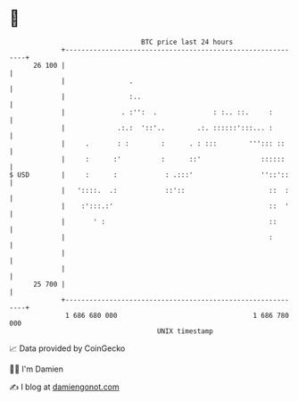 * 👋

#+begin_example
                                    BTC price last 24 hours                    
                +------------------------------------------------------------+ 
         26 100 |                                                            | 
                |                .                                           | 
                |                :..                                         | 
                |              . :'':  .              : :.. ::.     :        | 
                |             .:.:  '::'..        .:. ::::::':::... :        | 
                |     .       : :        :      . : :::        '''::: ::     | 
                |     :      :'          :      ::'               ::::::     | 
   $ USD        |     :      :            : .:::'                 ''::'::    | 
                |   '::::.  .:            ::'::                     ::  :    | 
                |    :':::.:'                                       ::  '    | 
                |       ' :                                         ::       | 
                |                                                   :        | 
                |                                                            | 
                |                                                            | 
         25 700 |                                                            | 
                +------------------------------------------------------------+ 
                 1 686 680 000                                  1 686 780 000  
                                        UNIX timestamp                         
#+end_example
📈 Data provided by CoinGecko

🧑‍💻 I'm Damien

✍️ I blog at [[https://www.damiengonot.com][damiengonot.com]]
